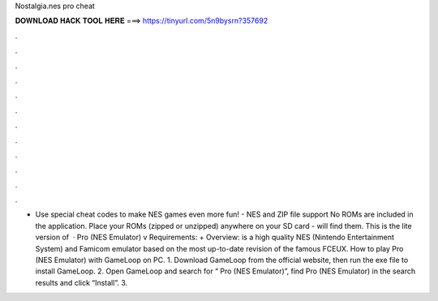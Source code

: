 Nostalgia.nes pro cheat

𝐃𝐎𝐖𝐍𝐋𝐎𝐀𝐃 𝐇𝐀𝐂𝐊 𝐓𝐎𝐎𝐋 𝐇𝐄𝐑𝐄 ===> https://tinyurl.com/5n9bysrn?357692

.

.

.

.

.

.

.

.

.

.

.

.

- Use special cheat codes to make NES games even more fun! - NES and ZIP file support No ROMs are included in the application. Place your ROMs (zipped or unzipped) anywhere on your SD card -  will find them. This is the lite version of   ·  Pro (NES Emulator) v Requirements: + Overview:  is a high quality NES (Nintendo Entertainment System) and Famicom emulator based on the most up-to-date revision of the famous FCEUX. How to play  Pro (NES Emulator) with GameLoop on PC. 1. Download GameLoop from the official website, then run the exe file to install GameLoop. 2. Open GameLoop and search for “ Pro (NES Emulator)”, find  Pro (NES Emulator) in the search results and click “Install”. 3.